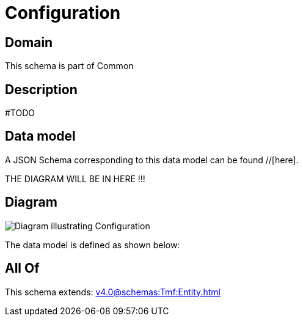 = Configuration

[#domain]
== Domain

This schema is part of Common

[#description]
== Description
#TODO


[#data_model]
== Data model

A JSON Schema corresponding to this data model can be found //[here].

THE DIAGRAM WILL BE IN HERE !!!

[#diagram]
== Diagram
image::Resource_Configuration.png[Diagram illustrating Configuration]


The data model is defined as shown below:


[#all_of]
== All Of

This schema extends: xref:v4.0@schemas:Tmf:Entity.adoc[]
